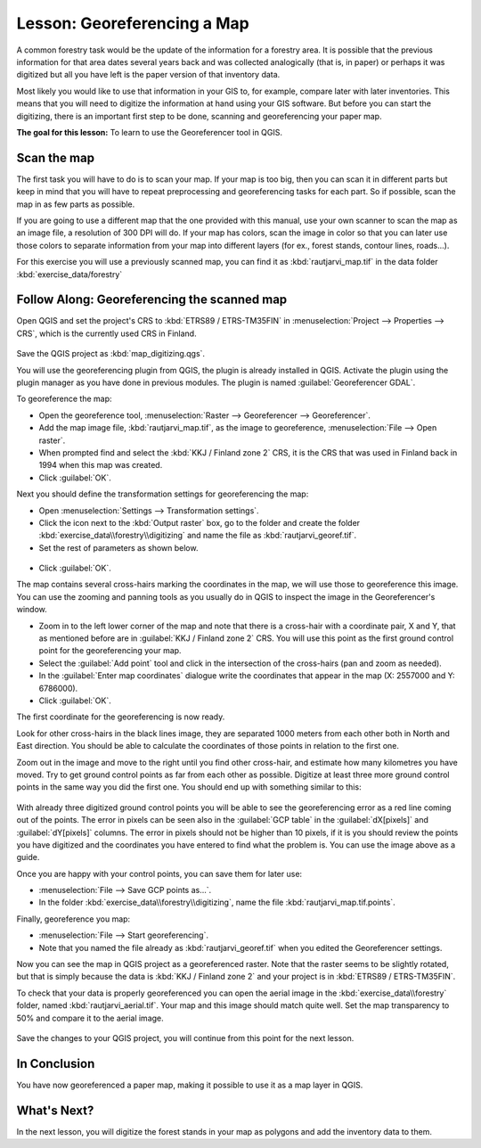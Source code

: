 |LS| Georeferencing a Map
===============================================================================

A common forestry task would be the update of the information for a forestry
area. It is possible that the previous information for that area dates several
years back and was collected analogically (that is, in paper) or perhaps it
was digitized but all you have left is the paper version of that inventory data.

Most likely you would like to use that information in your GIS to, for example,
compare later with later inventories. This means that you will need to digitize
the information at hand using your GIS software. But before you can start the
digitizing, there is an important first step to be done, scanning and
georeferencing your paper map.

**The goal for this lesson:** To learn to use the Georeferencer tool in QGIS.

|basic| Scan the map
-------------------------------------------------------------------------------

The first task you will have to do is to scan your map. If your map is too big,
then you can scan it in different parts but keep in mind that you will have to
repeat preprocessing and georeferencing tasks for each part. So if possible,
scan the map in as few parts as possible.

If you are going to use a different map that the one provided with this manual,
use your own scanner to scan the map as an image file, a resolution of 300 DPI
will do. If your map has colors, scan the image in color so that you can later
use those colors to separate information from your map into different  layers
(for ex., forest stands, contour lines, roads...).

For this exercise you will use a previously scanned map, you can find it as
:kbd:`rautjarvi_map.tif` in the data folder :kbd:`exercise_data/forestry`

|basic| |FA| Georeferencing the scanned map
-------------------------------------------------------------------------------

Open QGIS and set the project's CRS to :kbd:`ETRS89 / ETRS-TM35FIN` in
:menuselection:`Project --> Properties --> CRS`, which is the currently used CRS in Finland.

.. figure:: img/f_1.png
   :align: center

Save the QGIS project as :kbd:`map_digitizing.qgs`.

You will use the georeferencing plugin from QGIS, the plugin is already
installed in QGIS. Activate the plugin using the plugin manager as you have
done in previous modules. The plugin is named :guilabel:`Georeferencer GDAL`.

To georeference the map:

* Open the georeference tool, :menuselection:`Raster --> Georeferencer --> Georeferencer`.
* Add the map image file, :kbd:`rautjarvi_map.tif`, as the image to georeference,
  :menuselection:`File --> Open raster`.
* When prompted find and select the :kbd:`KKJ / Finland zone 2` CRS, it is the
  CRS that was used in Finland back in 1994 when this map was created.
* Click :guilabel:`OK`.

Next you should define the transformation settings for georeferencing the map:

* Open :menuselection:`Settings --> Transformation settings`.
* Click the icon next to the :kbd:`Output raster` box, go to the folder and
  create the folder :kbd:`exercise_data\\forestry\\digitizing` and name the file
  as :kbd:`rautjarvi_georef.tif`.
* Set the rest of parameters as shown below.

.. figure:: img/Clipboard10.png
   :align: center
   
* Click :guilabel:`OK`.
   
The map contains several cross-hairs marking the coordinates in the map,
we will use those to georeference this image. You can use the zooming and
panning tools as you usually do in QGIS to inspect the image in the
Georeferencer's window.

* Zoom in to the left lower corner of the map and note that there is a cross-hair
  with a coordinate pair, X and Y, that as mentioned before are in :guilabel:`KKJ / Finland
  zone 2` CRS. You will use this point as the first ground control point for the
  georeferencing your map.
* Select the :guilabel:`Add point` tool and click in the intersection of the
  cross-hairs (pan and zoom as needed).
* In the :guilabel:`Enter map coordinates` dialogue write the coordinates that
  appear in the map (X: 2557000 and Y: 6786000).
* Click :guilabel:`OK`.

The first coordinate for the georeferencing is now ready.

Look for other cross-hairs in the black lines image, they are separated 1000
meters from each other both in North and East direction. You should be able
to calculate the coordinates of those points in relation to the first one.

Zoom out in the image and move to the right until you find other cross-hair,
and estimate how many kilometres you have moved. Try to get ground control
points as far from each other as possible. Digitize at least three more ground
control points in the same way you did the first one. You should end up with
something similar to this:

.. figure:: img/Clipboard09.png
   :align: center
   
With already three digitized ground control points you will be able to see the
georeferencing error as a red line coming out of the points. The error in pixels
can be seen also in the :guilabel:`GCP table` in the :guilabel:`dX[pixels]` and
:guilabel:`dY[pixels]` columns. The error in pixels should not be higher than
10 pixels, if it is you should review the points you have digitized and the
coordinates you have entered to find what the problem is. You can use the image
above as a guide.

Once you are happy with your control points, you can save them for later use:

* :menuselection:`File --> Save GCP points as...`.
* In the folder :kbd:`exercise_data\\forestry\\digitizing`, name the file
  :kbd:`rautjarvi_map.tif.points`.

Finally, georeference you map:

* :menuselection:`File --> Start georeferencing`.
* Note that you named the file already as :kbd:`rautjarvi_georef.tif`
  when you edited the Georeferencer settings.

Now you can see the map in QGIS project as a georeferenced raster.
Note that the raster seems to be slightly rotated, but that is simply because
the data is :kbd:`KKJ / Finland zone 2` and your project is in :kbd:`ETRS89 / ETRS-TM35FIN`.

To check that your data is properly georeferenced you can open the aerial image
in the :kbd:`exercise_data\\forestry` folder, named :kbd:`rautjarvi_aerial.tif`.
Your map and this image should match quite well. Set the map transparency to 50%
and compare it to the aerial image.

.. figure:: img/Clipboard14.png
   :align: center

Save the changes to your QGIS project, you will continue from this point for the
next lesson.

|IC|
-------------------------------------------------------------------------------

You have now georeferenced a paper map, making it possible to use it as a map
layer in QGIS.

|WN|
-------------------------------------------------------------------------------

In the next lesson, you will digitize the forest stands in your map as polygons
and add the inventory data to them.


.. Substitutions definitions - AVOID EDITING PAST THIS LINE
   This will be automatically updated by the find_set_subst.py script.
   If you need to create a new substitution manually,
   please add it also to the substitutions.txt file in the
   source folder.

.. |FA| replace:: Follow Along:
.. |IC| replace:: In Conclusion
.. |LS| replace:: Lesson:
.. |WN| replace:: What's Next?
.. |basic| image:: /static/global/basic.png
